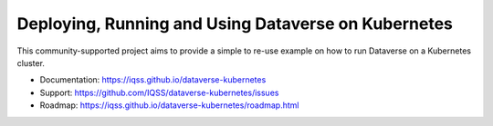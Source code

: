 ====================================================
Deploying, Running and Using Dataverse on Kubernetes
====================================================

.. image:: https://raw.githubusercontent.com/IQSS/dataverse-kubernetes/master/docs/images/title-composition.png

|Dataverse badge|
|Validation badge|
|DockerHub dataverse-k8s badge|
|DockerHub solr-k8s badge|

This community-supported project aims to provide a simple to re-use example on how to run
Dataverse on a Kubernetes cluster.

* Documentation: https://iqss.github.io/dataverse-kubernetes
* Support: https://github.com/IQSS/dataverse-kubernetes/issues
* Roadmap: https://iqss.github.io/dataverse-kubernetes/roadmap.html





.. |Dataverse badge| image:: https://img.shields.io/badge/Dataverse-v4.16-important.svg
   :target: https://dataverse.org
.. |Validation badge| image:: https://jenkins.dataverse.org/job/dataverse-k8s/job/Kubeval%20Linting/job/master/badge/icon?subject=kubeval&status=valid&color=purple
   :target: https://jenkins.dataverse.org/job/dataverse-k8s/job/Kubeval%20Linting/job/master/
.. |DockerHub dataverse-k8s badge| image:: https://img.shields.io/static/v1.svg?label=image&message=dataverse-k8s&logo=docker
   :target: https://hub.docker.com/r/iqss/dataverse-k8s
.. |DockerHub solr-k8s badge| image:: https://img.shields.io/static/v1.svg?label=image&message=solr-k8s&logo=docker
   :target: https://hub.docker.com/r/iqss/solr-k8s
